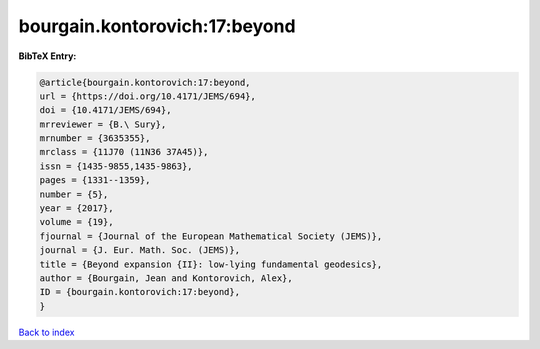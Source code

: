 bourgain.kontorovich:17:beyond
==============================

.. :cite:t:`bourgain.kontorovich:17:beyond`

.. bibliography:: ../../All.bib

**BibTeX Entry:**

.. code-block:: bibtex

   @article{bourgain.kontorovich:17:beyond,
   url = {https://doi.org/10.4171/JEMS/694},
   doi = {10.4171/JEMS/694},
   mrreviewer = {B.\ Sury},
   mrnumber = {3635355},
   mrclass = {11J70 (11N36 37A45)},
   issn = {1435-9855,1435-9863},
   pages = {1331--1359},
   number = {5},
   year = {2017},
   volume = {19},
   fjournal = {Journal of the European Mathematical Society (JEMS)},
   journal = {J. Eur. Math. Soc. (JEMS)},
   title = {Beyond expansion {II}: low-lying fundamental geodesics},
   author = {Bourgain, Jean and Kontorovich, Alex},
   ID = {bourgain.kontorovich:17:beyond},
   }

`Back to index <../index>`_
